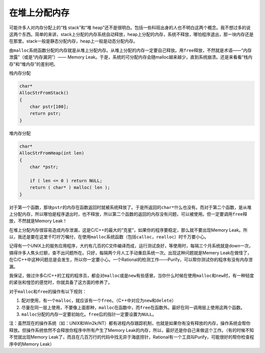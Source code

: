 在堆上分配内存
==============

可能许多人对内存分配上的“栈 stack”和“堆 heap”还不是很明白。包括一些科班出身的人也不明白这两个概念。我不想过多的说这两个东西。简单的来讲，stack上分配的内存系统自动释放，heap上分配的内存，系统不释放，哪怕程序退出，那一块内存还是在那里。stack一般是静态分配内存，heap上一般是动态分配内存。

由\ ``malloc``\ 系统函数分配的内存就是从堆上分配内存。从堆上分配的内存一定要自己释放。用\ ``free``\ 释放，不然就是术语——“内存泄露”（或是“内存漏洞”）—— Memory Leak。于是，系统的可分配内存会随malloc越来越少，直到系统崩溃。还是来看看“栈内存”和“堆内存”的差别吧。

栈内存分配

.. code-block:: c

    char*
    AllocStrFromStack()
    {
        char pstr[100];
        return pstr;
    }
    
    
堆内存分配

.. code-block:: c

    char*
    AllocStrFromHeap(int len)
    {
        char *pstr;
        
        if ( len <= 0 ) return NULL;
        return ( char* ) malloc( len );
    }

对于第一个函数，那块\ ``pstr``\ 的内存在函数返回时就被系统释放了。于是所返回的\ ``char*``\ 什么也没有。而对于第二个函数，是从堆上分配内存，所以哪怕是程序退出时，也不释放，所以第二个函数的返回的内存没有问题，可以被使用。但一定要调用\ ``free``\ 释放，不然就是Memory Leak！

在堆上分配内存很容易造成内存泄漏，这是C/C++的最大的“克星”，如果你的程序要稳定，那么就不要出现Memory Leak。所以，我还是要在这里千叮咛万嘱付，在使用\ ``malloc``\ 系统函数（包括\ ``calloc``\ ，\ ``realloc``\ ）时千万要小心。

记得有一个UNIX上的服务应用程序，大约有几百的C文件编译而成，运行测试良好，等使用时，每隔三个月系统就是down一次，搞得许多人焦头烂额，查不出问题所在。只好，每隔两个月人工手动重启系统一次。出现这种问题就是Memery Leak在做怪了，在C/C++中这种问题总是会发生，所以你一定要小心。一个Rational的检测工作——Purify，可以帮你测试你的程序有没有内存泄漏。

我保证，做过许多C/C++的工程的程序员，都会对\ ``malloc``\ 或是\ ``new``\ 有些感冒。当你什么时候在使用\ ``malloc``\ 和\ ``new``\ 时，有一种轻度的紧张和惶恐的感觉时，你就具备了这方面的修养了。
    
对于\ ``malloc``\ 和\ ``free``\ 的操作有以下规则：

#. 配对使用，有一个\ ``malloc``\ ，就应该有一个\ ``free``\ 。（C++中对应为\ ``new``\ 和\ ``delete``\ ）
#. 尽量在同一层上使用，不要像上面那种，\ ``malloc``\ 在函数中，而\ ``free``\ 在函数外。最好在同一调用层上使用这两个函数。
#. \ ``malloc``\ 分配的内存一定要初始化。\ ``free``\ 后的指针一定要设置为\ ``NULL``\ 。 

注：虽然现在的操作系统（如：UNIX和Win2k/NT）都有进程内存跟踪机制，也就是如果你有没有释放的内存，操作系统会帮你释放。但操作系统依然不会释放你程序中所有产生了Memory Leak的内存，所以，最好还是你自己来做这个工作。（有的时候不知不觉就出现Memory Leak了，而且在几百万行的代码中找无异于海底捞针，Rational有一个工具叫Purify，可能很好的帮你检查程序中的Memory Leak）
